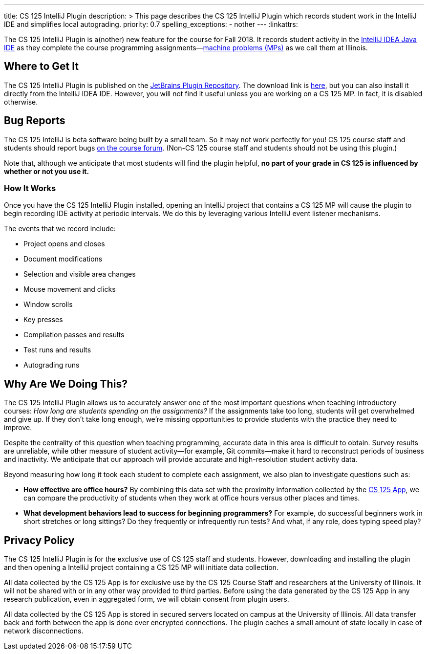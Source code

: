 ---
title: CS 125 IntelliJ Plugin
description: >
  This page describes the CS 125 IntelliJ Plugin which records student work in
  the IntelliJ IDE and simplifies local autograding.
priority: 0.7
spelling_exceptions:
  - nother
---
:linkattrs:

[.lead]
//
The CS 125 IntelliJ Plugin is a(nother) new feature for the course for Fall
2018.
//
It records student activity in the
//
https://www.jetbrains.com/idea/[IntelliJ IDEA Java IDE]
//
as they complete the course programming assignments&mdash;link:/MP/[machine
problems (MPs)] as we call them at Illinois.

[[pluginrepository]]
== Where to Get It

The CS 125 IntelliJ Plugin is published on the
//
https://plugins.jetbrains.com/[JetBrains Plugin Repository].
//
The download link is
//
https://goo.gl/GQ6jSJ[here],
//
but you can also install it directly from the IntelliJ IDEA IDE.
//
However, you will not find it useful unless you are working on a CS 125 MP.
//
In fact, it is disabled otherwise.

[[bugs]]
== Bug Reports

The CS 125 IntelliJ is beta software being built by a small team.
//
So it may not work perfectly for you!
//
CS 125 course staff and students should report bugs
//
https://cs125-forum.cs.illinois.edu/c/bug-reports[on the course forum].
//
(Non-CS 125 course staff and students should not be using this plugin.)

Note that, although we anticipate that most students will find the plugin
helpful, *no part of your grade in CS 125 is influenced by whether or not you
use it.*

[[how]]
=== How It Works

Once you have the CS 125 IntelliJ Plugin installed, opening an IntelliJ project
that contains a CS 125 MP will cause the plugin to begin recording IDE activity
at periodic intervals.
//
We do this by leveraging various IntelliJ event listener mechanisms.

The events that we record include:

* Project opens and closes
//
* Document modifications
//
* Selection and visible area changes
//
* Mouse movement and clicks
//
* Window scrolls
//
* Key presses
//
* Compilation passes and results
//
* Test runs and results
//
* Autograding runs

[[why]]
== Why Are We Doing This?

[.lead]
//
The CS 125 IntelliJ Plugin allows us to accurately answer one of the most
important questions when teaching introductory courses: _How long are students
spending on the assignments?_
//
If the assignments take too long, students will get overwhelmed and give up.
//
If they don't take long enough, we're missing opportunities to provide students
with the practice they need to improve.

Despite the centrality of this question when teaching programming, accurate data
in this area is difficult to obtain.
//
Survey results are unreliable, while other measure of student activity&mdash;for
example, Git commits&mdash;make it hard to reconstruct periods of business and
inactivity.
//
We anticipate that our approach will provide accurate and high-resolution student
activity data.

Beyond measuring how long it took each student to complete each assignment, we
also plan to investigate questions such as:

* *How effective are office hours?*
//
By combining this data set with the proximity information collected by the
//
link:/tech/app[CS 125 App], we can compare the productivity of students when
they work at office hours versus other places and times.
//
* *What development behaviors lead to success for beginning programmers?*
//
For example, do successful beginners work in short stretches or long sittings?
//
Do they frequently or infrequently run tests?
//
And what, if any role, does typing speed play?

[[privacy]]
== Privacy Policy

The CS 125 IntelliJ Plugin is for the exclusive use of CS 125 staff and students.
//
However, downloading and installing the plugin and then opening a IntelliJ
project containing a CS 125 MP will initiate data collection.

All data collected by the CS 125 App is for exclusive use by the CS 125 Course
Staff and researchers at the University of Illinois.
//
It will not be shared with or in any other way provided to third parties.
//
Before using the data generated by the CS 125 App in any research publication,
even in aggregated form, we will obtain consent from plugin users.

All data collected by the CS 125 App is stored in secured servers located on
campus at the University of Illinois.
//
All data transfer back and forth between the app is done over encrypted
connections.
//
The plugin caches a small amount of state locally in case of network
disconnections.

// vim: ts=2:sw=2:et:ft=asciidoc
